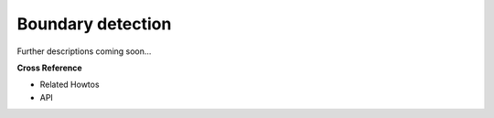 .. _target_oa_boundary_detector:
Boundary detection
==================

Further descriptions coming soon...


**Cross Reference**

- Related Howtos
- API
